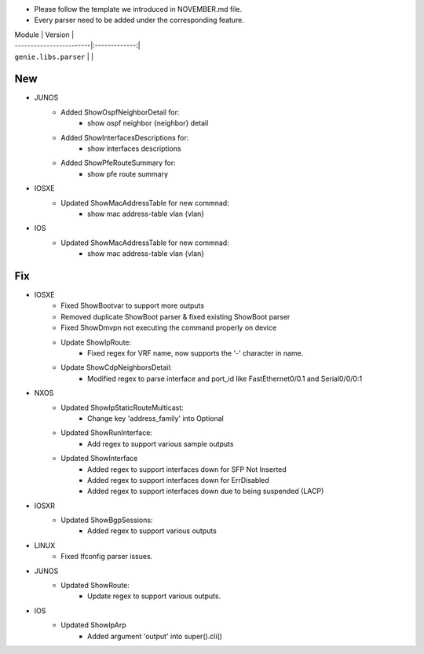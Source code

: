 * Please follow the template we introduced in NOVEMBER.md file.
* Every parser need to be added under the corresponding feature.

| Module                  | Version       |
| ------------------------|:-------------:|
| ``genie.libs.parser``   |               |

--------------------------------------------------------------------------------
                                New
--------------------------------------------------------------------------------

* JUNOS
    * Added ShowOspfNeighborDetail for:
        * show ospf neighbor {neighbor} detail
    * Added ShowInterfacesDescriptions for:
        * show interfaces descriptions
    * Added ShowPfeRouteSummary for:
        * show pfe route summary

* IOSXE
    * Updated ShowMacAddressTable for new commnad:
        * show mac address-table vlan {vlan}

* IOS
    * Updated ShowMacAddressTable for new commnad:
        * show mac address-table vlan {vlan}

--------------------------------------------------------------------------------
                                Fix
--------------------------------------------------------------------------------

* IOSXE
    * Fixed ShowBootvar to support more outputs
    * Removed duplicate ShowBoot parser & fixed existing ShowBoot parser
    * Fixed ShowDmvpn not executing the command properly on device
    * Update ShowIpRoute:
        * Fixed regex for VRF name, now supports the '-' character in name.
    * Update ShowCdpNeighborsDetail:
        * Modified regex to parse interface and port_id like FastEthernet0/0.1 and Serial0/0/0:1

* NXOS
    * Updated ShowIpStaticRouteMulticast:
        * Change key 'address_family' into Optional
    * Updated ShowRunInterface:
        * Add regex to support various sample outputs
    * Updated ShowInterface
        * Added regex to support interfaces down for SFP Not Inserted
        * Added regex to support interfaces down for ErrDisabled
        * Added regex to support interfaces down due to being suspended (LACP)

* IOSXR
    * Updated ShowBgpSessions:
        * Added regex to support various outputs

* LINUX
    * Fixed Ifconfig parser issues.

* JUNOS
    * Updated ShowRoute:
        * Update regex to support various outputs.

* IOS 
    * Updated ShowIpArp
        * Added argument 'output' into super().cli()

